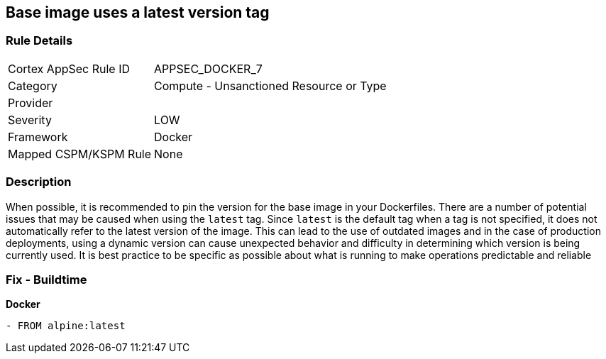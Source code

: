 == Base image uses a latest version tag


=== Rule Details

[cols="1,2"]
|===
|Cortex AppSec Rule ID |APPSEC_DOCKER_7
|Category |Compute - Unsanctioned Resource or Type
|Provider |
|Severity |LOW
|Framework |Docker
|Mapped CSPM/KSPM Rule |None
|===


=== Description 


When possible, it is recommended to pin the version for the base image in your Dockerfiles.
There are a number of potential issues that may be caused when using the `latest` tag.
Since `latest` is the default tag when a tag is not specified, it does not automatically refer to the latest version of the image.
This can lead to the use of outdated images and in the case of production deployments, using a dynamic version can cause unexpected behavior and difficulty in determining which version is being currently used.
It is best practice to be specific as possible about what is running to make operations predictable and reliable

=== Fix - Buildtime


*Docker* 


[source,Dockerfile]
----
- FROM alpine:latest
----

